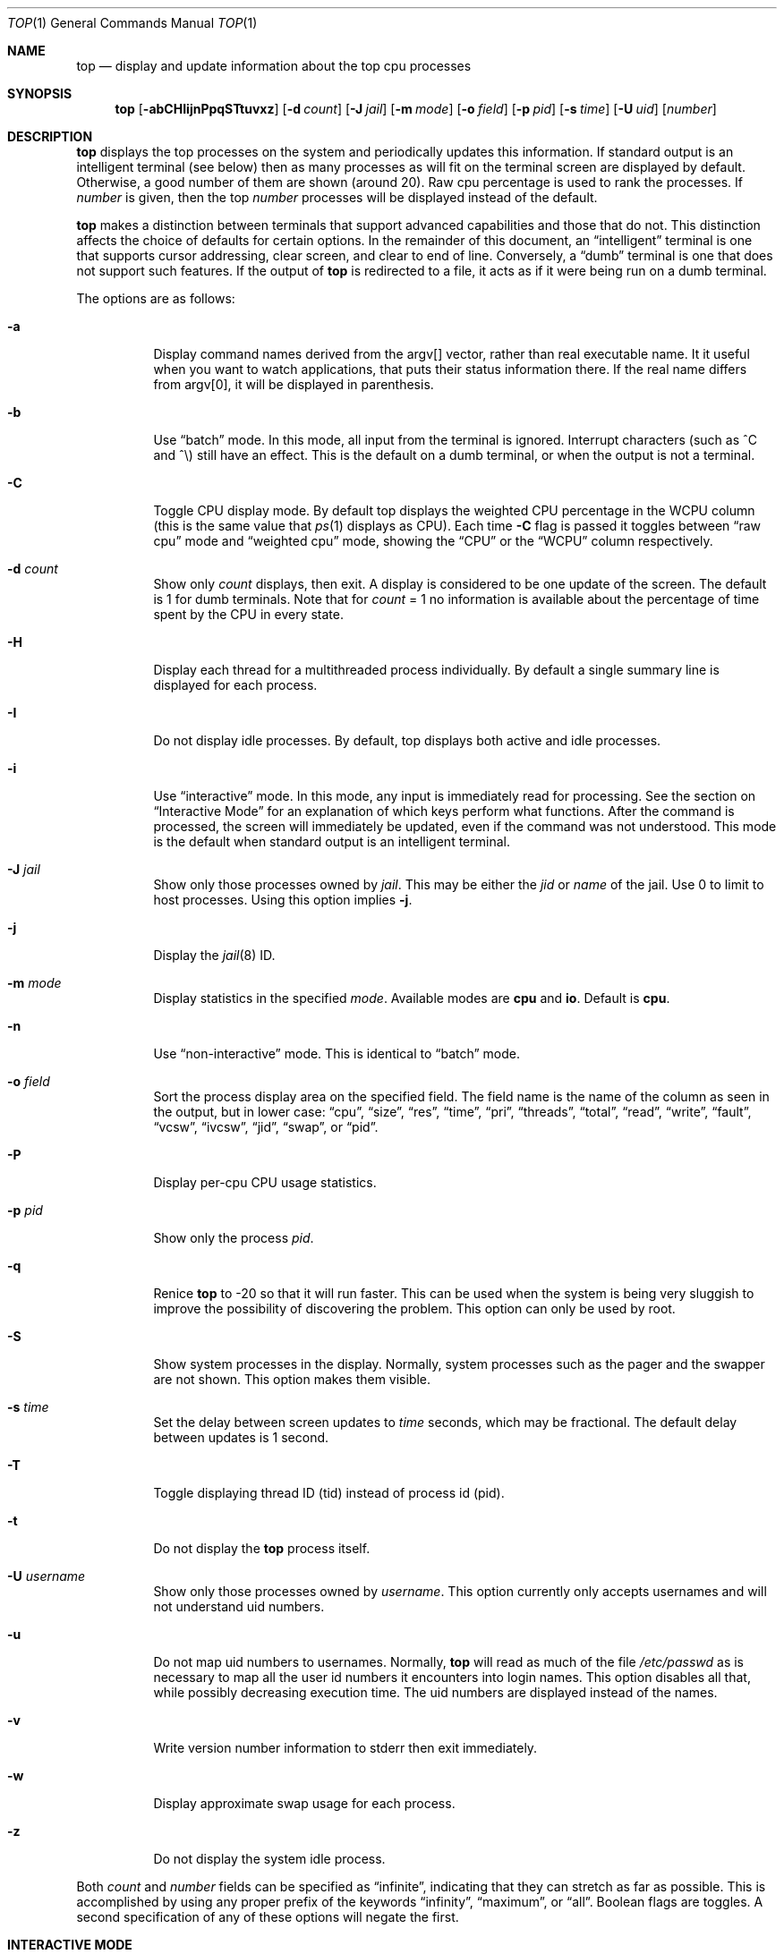 .Dd November 18, 2021
.Dt TOP 1
.Os
.Sh NAME
.Nm top
.Nd display and update information about the top cpu processes
.Sh SYNOPSIS
.Nm
.Op Fl abCHIijnPpqSTtuvxz
.Op Fl d Ar count
.Op Fl J Ar jail
.Op Fl m Ar mode
.Op Fl o Ar field
.Op Fl p Ar pid
.Op Fl s Ar time
.Op Fl U Ar uid
.Op Ar number
.Sh DESCRIPTION
.Nm
displays the top
processes on the system and periodically updates this information.
If standard output is an intelligent terminal (see below) then
as many processes as will fit on the terminal screen are displayed
by default.
Otherwise, a good number of them are shown (around 20).
Raw cpu percentage is used to rank the processes.
If
.Ar number
is given, then the top
.Ar number
processes will be displayed instead of the default.
.Pp
.Nm
makes a distinction between terminals that support advanced capabilities
and those that do not.
This distinction affects the choice of defaults for certain options.
In the remainder of this document, an
.Dq intelligent
terminal is one that
supports cursor addressing, clear screen, and clear to end of line.
Conversely, a
.Dq dumb
terminal is one that does not support such
features.
If the output of
.Nm
is redirected to a file, it acts as if it were being run on a dumb
terminal.
.Pp
The options are as follows:
.Bl -tag -width indent
.It Fl a
Display command names derived from the argv[] vector, rather than real
executable name.
It it useful when you want to watch applications, that
puts their status information there.
If the real name differs from argv[0],
it will be displayed in parenthesis.
.It Fl b
Use
.Dq batch
mode.
In this mode, all input from the terminal is
ignored.
Interrupt characters (such as ^C and ^\e) still have an effect.
This is the default on a dumb terminal, or when the output is not a terminal.
.It Fl C
Toggle CPU display mode.
By default top displays the weighted CPU percentage in the WCPU column
(this is the same value that
.Xr ps 1
displays as CPU).
Each time
.Fl C
flag is passed it toggles between
.Dq raw cpu
mode and
.Dq weighted cpu
mode, showing the
.Dq CPU
or the
.Dq WCPU
column respectively.
.It Fl d Ar count
Show only
.Ar count
displays, then exit.
A display is considered to be one update of the
screen.
The default is 1 for dumb terminals.
Note that for
.Ar count
= 1
no information is available about the percentage of time spent by the CPU in every state.
.It Fl H
Display each thread for a multithreaded process individually.
By default a single summary line is displayed for each process.
.It Fl I
Do not display idle processes.
By default, top displays both active and idle processes.
.It Fl i
Use
.Dq interactive
mode.
In this mode, any input is immediately
read for processing.
See the section on
.Dq Interactive Mode
for an explanation of
which keys perform what functions.
After the command is processed, the
screen will immediately be updated, even if the command was not
understood.
This mode is the default when standard output is an
intelligent terminal.
.It Fl J Ar jail
Show only those processes owned by
.Ar jail .
This may be either the
.Ar jid
or
.Ar name
of the jail.
Use
0
to limit to host processes.
Using this option implies
.Fl j .
.It Fl j
Display the
.Xr jail 8
ID.
.It Fl m Ar mode
Display statistics in the specified
.Ar mode .
Available modes are
.Cm cpu
and
.Cm io .
Default is
.Cm cpu .
.It Fl n
Use
.Dq non-interactive
mode.
This is identical to
.Dq batch
mode.
.It Fl o Ar field
Sort the process display area on the specified field.
The field name
is the name of the column as seen in the output, but in lower case:
.Dq cpu ,
.Dq size ,
.Dq res ,
.Dq time ,
.Dq pri ,
.Dq threads ,
.Dq total ,
.Dq read ,
.Dq write ,
.Dq fault ,
.Dq vcsw ,
.Dq ivcsw ,
.Dq jid ,
.Dq swap ,
or
.Dq pid .
.It Fl P
Display per-cpu CPU usage statistics.
.It Fl p Ar pid
Show only the process
.Ar pid .
.It Fl q
Renice
.Nm
to -20 so that it will run faster.
This can be used when the system is
being very sluggish to improve the possibility of discovering the problem.
This option can only be used by root.
.It Fl S
Show system processes in the display.
Normally, system processes such as the pager and the swapper are not shown.
This option makes them visible.
.It Fl s Ar time
Set the delay between screen updates to
.Ar time
seconds, which may be fractional.
The default delay between updates is 1 second.
.It Fl T
Toggle displaying thread ID (tid) instead of process id (pid).
.It Fl t
Do not display the
.Nm
process itself.
.It Fl U Ar username
Show only those processes owned by
.Ar username .
This option currently only accepts usernames and will not understand
uid numbers.
.It Fl u
Do not map uid numbers to usernames.
Normally,
.Nm
will read as much of the file
.Pa /etc/passwd
as is necessary to map
all the user id numbers it encounters into login names.
This option disables all that, while possibly decreasing execution time.
The uid numbers are displayed instead of the names.
.It Fl v
Write version number information to stderr then exit immediately.
.It Fl w
Display approximate swap usage for each process.
.It Fl z
Do not display the system idle process.
.El
.Pp
Both
.Ar count
and
.Ar number
fields can be specified as
.Dq infinite ,
indicating that they can
stretch as far as possible.
This is accomplished by using any proper
prefix of the keywords
.Dq infinity ,
.Dq maximum ,
or
.Dq all .
Boolean flags are toggles.
A second specification of any of these options will negate the first.
.Sh "INTERACTIVE MODE"
When
.Nm
is running in
.Dq interactive mode ,
it reads commands from the
terminal and acts upon them accordingly.
In this mode, the terminal is
put in
.Dq CBREAK ,
so that a character will be
processed as soon as it is typed.
Almost always, a key will be
pressed when
.Nm
is between displays; that is, while it is waiting for
.Ar time
seconds to elapse.
If this is the case, the command will be
processed and the display will be updated immediately thereafter
(reflecting any changes that the command may have specified).
This
happens even if the command was incorrect.
If a key is pressed while
.Nm
is in the middle of updating the display, it will finish the update and
then process the command.
Some commands require additional information,
and the user will be prompted accordingly.
While typing this information
in, the user's erase and kill keys (as set up by the command
.Xr stty 1 )
are recognized, and a newline terminates the input.
.Pp
These commands are currently recognized (^L refers to control-L):
.Bl -tag -width indent
.It ^L
Redraw the screen.
.It h
Display a summary of the commands (help screen).
Version information
is included in this display.
.It q
Quit
.Nm
.It d
Change the number of displays to show (prompt for new number).
Remember that the next display counts as one, so typing 'd1' will make
.Nm
show one final display and then immediately exit.
.It /
Display only processes that contain the specified string in their
command name.
If displaying arguments is enabled, the arguments are searched
too. '+' shows all processes.
.It m
Toggle the display between 'cpu' and 'io' modes.
.It n or #
Change the number of processes to display (prompt for new number).
.It s
Change the number of seconds to delay between displays
(prompt for new number).
.It S
Toggle the display of system processes.
.It a
Toggle the display of process titles.
.It k
Send a signal
.Pq SIGKILL by default
to a list of processes.
This acts similarly to the command
.Xr kill 1 .
.It r
Change the priority
.Pq the Dq nice
of a list of processes.
This acts similarly to
.Xr renice 8 .
.It u
Display only processes owned by a specific set of usernames (prompt for
username).
If the username specified is simply
.Dq +
or
.Dq - ,
then processes belonging to all users will be displayed.
Usernames can be added
to and removed from the set by prepending them with
.Dq +
and
.Dq - ,
respectively.
.It o
Change the order in which the display is sorted.
The sort key names include
.Dq cpu ,
.Dq res ,
.Dq size ,
and
.Dq time.
The default is cpu.
.It p
Display a specific process (prompt for pid).
If the pid specified is simply
.Dq + ,
then show all processes.
.It e
Display a list of system errors (if any) generated by the last
command.
.It H
Toggle the display of threads.
.It i or I
Toggle the display of idle processes.
.It j
Toggle the display of
.Xr jail 8
ID.
.It J
Display only processes owned by a specific jail (prompt for jail).
If the jail specified is simply
.Dq + ,
then processes belonging
to all jails and the host will be displayed.
This will also enable the display of JID.
.It P
Toggle the display of per-CPU statistics.
.It T
Toggle display of TID and PID
.It t
Toggle the display of the
.Nm
process.
.It w
Toggle the display of swap usage.
.It z
Toggle the display of the system idle process.
.El
.Sh "THE DISPLAY"
The top few lines of the display show general information
about the state of the system, including
the last process id assigned to a process (on most systems),
the three load averages,
the current time,
the number of existing processes,
the number of processes in each state
(sleeping, running, starting, zombies, and stopped),
and a percentage of time spent in each of the processor states
(user, nice, system, and idle).
It also includes information about physical and virtual memory allocation.
.Pp
The remainder of the screen displays information about individual
processes.
This display is similar in spirit to
.Xr ps 1
but it is not exactly the same.
PID is the process id,
JID, when displayed, is the
.Xr jail 8
ID corresponding to the process,
USERNAME is the name of the process's owner (if
.Fl u
is specified, a UID column will be substituted for USERNAME),
PRI is the current priority of the process,
NICE is the
.Xr nice 1
amount,
SIZE is the total size of the process (text, data, and stack),
RES is the current amount of resident memory,
SWAP is the approximate amount of swap, if enabled
(SIZE, RES and SWAP are given in kilobytes),
STATE is the current state (one of
.Dq START ,
.Dq RUN
(shown as
.Dq CPUn
on SMP systems),
.Dq SLEEP ,
.Dq STOP ,
.Dq ZOMB ,
.Dq WAIT ,
.Dq LOCK ,
or the event on which the process waits),
C is the processor number on which the process is executing
(visible only on SMP systems),
TIME is the number of system and user cpu seconds that the process has used,
WCPU, when displayed, is the weighted cpu percentage (this is the same
value that
.Xr ps 1
displays as CPU),
CPU is the raw percentage and is the field that is sorted to determine
the order of the processes, and
COMMAND is the name of the command that the process is currently running
(if the process is swapped out, this column is marked
.Dq <swapped> ) .
.Pp
If a process is in the
.Dq SLEEP
or
.Dq LOCK
state,
the state column will report the name of the event or lock on which the
process is waiting.
Lock names are prefixed with an asterisk
.Dq *
while sleep events
are not.
.Sh DESCRIPTION OF MEMORY
.Bd -literal
Mem: 61M Active, 86M Inact, 368K Laundry, 22G Wired, 102G Free
ARC: 15G Total, 9303M MFU, 6155M MRU, 1464K Anon, 98M Header, 35M Other
     15G Compressed, 27G Uncompressed, 1.75:1 Ratio, 174M Overhead
Swap: 4096M Total, 532M Free, 13% Inuse, 80K In, 104K Out
.Ed
.Ss Physical Memory Stats
.Bl -tag -width "Uncompressed" -compact
.It Em Active
number of bytes active
.It Em Inact
number of clean bytes inactive
.It Em Laundry
number of dirty bytes queued for laundering
.It Em Wired
number of bytes wired down, including IO-level cached file data pages
.It Em Buf
number of bytes used for IO-level disk caching
.It Em Free
number of bytes free
.El
.Ss ZFS ARC Stats
These stats are only displayed when the ARC is in use.
.Pp
.Bl -tag -width "Uncompressed" -compact
.It Em Total
number of wired bytes used for the ZFS ARC
.It Em MRU
number of ARC bytes holding most recently used data
.It Em MFU
number of ARC bytes holding most frequently used data
.It Em Anon
number of ARC bytes holding in flight data
.It Em Header
number of ARC bytes holding headers
.It Em Other
miscellaneous ARC bytes
.It Em Compressed
bytes of memory used by ARC caches
.It Em Uncompressed
bytes of data stored in ARC caches before compression
.It Em Ratio
compression ratio of data cached in the ARC
.El
.Ss Swap Stats
.Bl -tag -width "Uncompressed" -compact
.It Em Total
total available swap usage
.It Em Free
total free swap usage
.It Em Inuse
swap usage
.It Em \&In
bytes paged in from swap devices (last interval)
.It Em Out
bytes paged out to swap devices (last interval)
.El
.Sh ENVIRONMENT
.Bl -tag -width "Uncompressed"
.It Ev TOP
Default set of arguments to
.Nm .
.El
.Sh SEE ALSO
.Xr kill 1 ,
.Xr ps 1 ,
.Xr stty 1 ,
.Xr getrusage 2 ,
.Xr humanize_number 3 ,
.Xr mem 4 ,
.Xr renice 8
.Sh AUTHORS
.An William LeFebvre, EECS Department, Northwestern University
.Sh BUGS
The command name for swapped processes should be tracked down, but this
would make the program run slower.
.Pp
As with
.Xr ps 1 ,
things can change while
.Nm
is collecting information for an update.
The picture it gives is only a close approximation to reality.
